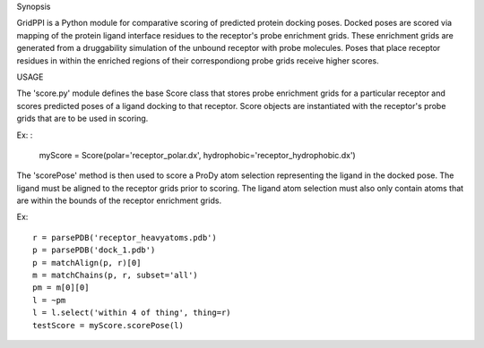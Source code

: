 Synopsis

GridPPI is a Python module for comparative scoring of predicted protein docking poses. Docked poses are scored via mapping of the protein ligand interface residues to the receptor's probe enrichment grids. These enrichment grids are generated from a druggability simulation of the unbound receptor with probe molecules. Poses that place receptor residues in within the enriched regions of their correspondiong probe grids receive higher scores.


USAGE

The 'score.py' module defines the base Score class that stores probe enrichment grids for a particular receptor and scores predicted poses of a ligand docking to that receptor. Score objects are instantiated with the receptor's probe grids that are to be used in scoring.

Ex: :
  
  myScore = Score(polar='receptor_polar.dx', hydrophobic='receptor_hydrophobic.dx')


The 'scorePose' method is then used to score a ProDy atom selection representing the ligand in the docked pose. The ligand must be aligned to the receptor grids prior to scoring. The ligand atom selection must also only contain atoms that are within the bounds of the receptor enrichment grids.

Ex::
  
  r = parsePDB('receptor_heavyatoms.pdb')
  p = parsePDB('dock_1.pdb')
  p = matchAlign(p, r)[0]
  m = matchChains(p, r, subset='all')
  pm = m[0][0]
  l = ~pm
  l = l.select('within 4 of thing', thing=r)
  testScore = myScore.scorePose(l)
  


